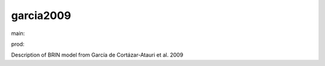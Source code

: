 ========================
garcia2009
========================

.. {# pkglts, doc

.. image:: https://b326.gitlab.io/garcia2009/_images/badge_doc.svg
    :alt: Documentation status
    :target: https://b326.gitlab.io/garcia2009/

.. image:: https://b326.gitlab.io/garcia2009/_images/badge_pkging_pip.svg
    :alt: PyPI version
    :target: https://pypi.org/project/garcia2009/1.1.0/

.. image:: https://b326.gitlab.io/garcia2009/_images/badge_pkging_conda.svg
    :alt: Conda version
    :target: https://anaconda.org/revesansparole/garcia2009

.. image:: https://badge.fury.io/py/garcia2009.svg
    :alt: PyPI version
    :target: https://badge.fury.io/py/garcia2009

.. #}
.. {# pkglts, glabpkg, after doc

main: |main_build|_ |main_coverage|_

.. |main_build| image:: https://gitlab.com/b326/garcia2009/badges/main/pipeline.svg
.. _main_build: https://gitlab.com/b326/garcia2009/commits/main

.. |main_coverage| image:: https://gitlab.com/b326/garcia2009/badges/main/coverage.svg
.. _main_coverage: https://gitlab.com/b326/garcia2009/commits/main

prod: |prod_build|_ |prod_coverage|_

.. |prod_build| image:: https://gitlab.com/b326/garcia2009/badges/prod/pipeline.svg
.. _prod_build: https://gitlab.com/b326/garcia2009/commits/prod

.. |prod_coverage| image:: https://gitlab.com/b326/garcia2009/badges/prod/coverage.svg
.. _prod_coverage: https://gitlab.com/b326/garcia2009/commits/prod
.. #}

Description of BRIN model from García de Cortázar-Atauri et al. 2009

